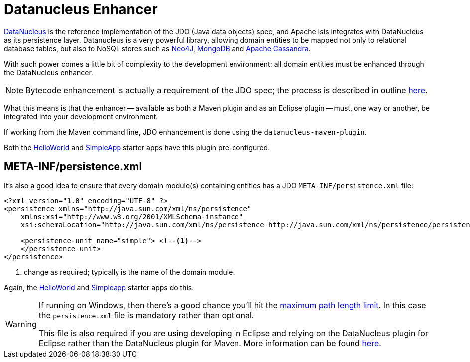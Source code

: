 = Datanucleus Enhancer
:notice: licensed to the apache software foundation (asf) under one or more contributor license agreements. see the notice file distributed with this work for additional information regarding copyright ownership. the asf licenses this file to you under the apache license, version 2.0 (the "license"); you may not use this file except in compliance with the license. you may obtain a copy of the license at. http://www.apache.org/licenses/license-2.0 . unless required by applicable law or agreed to in writing, software distributed under the license is distributed on an "as is" basis, without warranties or  conditions of any kind, either express or implied. see the license for the specific language governing permissions and limitations under the license.
:page-partial:



link:http://www.datanucleus.org/[DataNucleus] is the reference implementation of the JDO (Java data objects) spec, and Apache Isis integrates with DataNucleus as its persistence layer.
Datanucleus is a very powerful library, allowing domain entities to be mapped not only to relational database tables, but also to NoSQL stores such as link:http://neo4j.com/[Neo4J], link:http://www.mongodb.org/[MongoDB] and link:http://cassandra.apache.org/[Apache Cassandra].

With such power comes a little bit of complexity to the development environment: all domain entities must be enhanced through the DataNucleus enhancer.

[NOTE]
====
Bytecode enhancement is actually a requirement of the JDO spec; the process is described in outline http://db.apache.org/jdo/enhancement.html[here].
====

What this means is that the enhancer -- available as both a Maven plugin and as an Eclipse plugin -- must, one way or another, be integrated into your development environment.

If working from the Maven command line, JDO enhancement is done using the `datanucleus-maven-plugin`.

Both the xref:docs:starters:helloworld.adoc[HelloWorld] and xref:docs:starters:simpleapp.adoc[SimpleApp] starter apps have this plugin pre-configured.



== META-INF/persistence.xml

It's also a good idea to ensure that every domain module(s) containing entities has a JDO `META-INF/persistence.xml` file:

[source,xml]
----
<?xml version="1.0" encoding="UTF-8" ?>
<persistence xmlns="http://java.sun.com/xml/ns/persistence"
    xmlns:xsi="http://www.w3.org/2001/XMLSchema-instance"
    xsi:schemaLocation="http://java.sun.com/xml/ns/persistence http://java.sun.com/xml/ns/persistence/persistence_1_0.xsd" version="1.0">

    <persistence-unit name="simple"> <!--1-->
    </persistence-unit>
</persistence>
----
<1> change as required; typically is the name of the domain module.

Again, the xref:docs:starters:helloworld.adoc[HelloWorld] and xref:docs:starters:simpleapp.adoc[Simpleapp] starter apps do this.


[WARNING]
====
If running on Windows, then there's a good chance you'll hit the http://msdn.microsoft.com/en-us/library/aa365247%28VS.85%29.aspx#maxpath[maximum path length limit].
In this case the `persistence.xml` file is mandatory rather than optional.

This file is also required if you are using developing in Eclipse and relying on the DataNucleus plugin for Eclipse rather than the DataNucleus plugin for Maven.
More information can be found xref:setupguide:eclipse:about.adoc[here].
====



